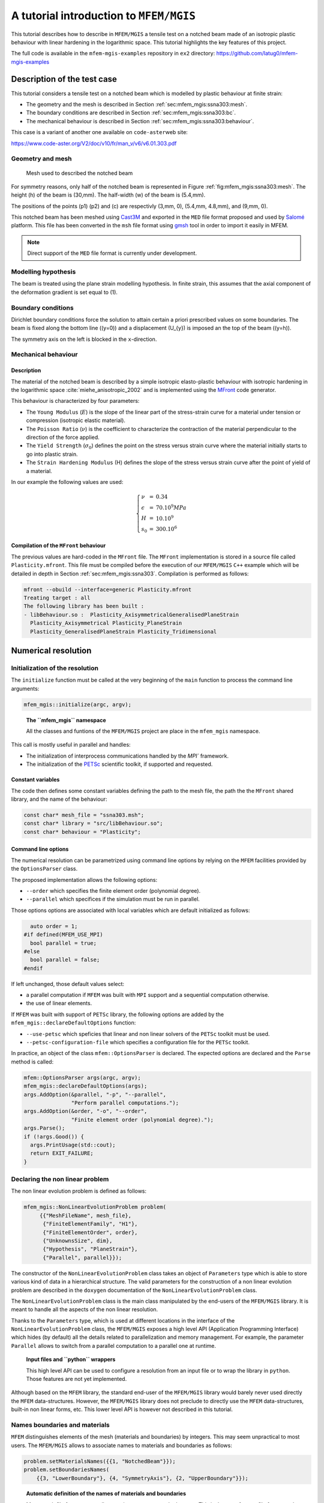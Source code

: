 ========================================
A tutorial introduction to ``MFEM/MGIS``
========================================

.. role:: raw-latex(raw)
   :format: latex
..

This tutorial describes how to describe in ``MFEM/MGIS`` a tensile test
on a notched beam made of an isotropic plastic behaviour with linear
hardening in the logarithmic space. This tutorial highlights the key
features of this project.

The full code is available in the ``mfem-mgis-examples`` repository in
``ex2`` directory: https://github.com/latug0/mfem-mgis-examples

Description of the test case
============================

This tutorial considers a tensile test on a notched beam which is
modelled by plastic behaviour at finite strain:

-  The geometry and the mesh is described in Section
   :ref:`sec:mfem_mgis:ssna303:mesh`.
-  The boundary conditions are described in Section
   :ref:`sec:mfem_mgis:ssna303:bc`.
-  The mechanical behaviour is described in Section
   :ref:`sec:mfem_mgis:ssna303:behaviour`.

This case is a variant of another one available on ``code-aster``\ web
site:

https://www.code-aster.org/V2/doc/v10/fr/man_v/v6/v6.01.303.pdf

.. _sec:mfem_mgis:ssna303:mesh:

Geometry and mesh
-----------------

.. figure:: _static/ssna303-mesh.png
   :alt: Mesh used to described the notched beam
   :name: fig:mfem_mgis:ssna303:mesh
   :width: 40.0%

   Mesh used to described the notched beam

For symmetry reasons, only half of the notched beam is represented in
Figure :ref:`fig:mfem_mgis:ssna303:mesh`. The height (h) of the beam is
(30,mm). The half-width (w) of the beam is (5.4,mm).

The positions of the points (p1) (p2) and (c) are respectivly
(3,mm, 0), (5.4,mm, 4.8,mm), and (9,mm, 0).

This notched beam has been meshed using `Cast3M <http://www-cast3m.cea.fr/>`_ and exported in the ``MED`` 
file format proposed and used by `Salomé <https://www.salome-platform.org/>`_ platform. This file has been
converted in the ``msh`` file format using
`gmsh <https://gmsh.info/>`_ tool in order to import it easily in
MFEM.

.. note::

   Direct support of the ``MED`` file format is currently under
   development.

Modelling hypothesis
--------------------

The beam is treated using the plane strain modelling hypothesis. In
finite strain, this assumes that the axial component of the deformation
gradient is set equal to (1).

.. _sec:mfem_mgis:ssna303:bc:

Boundary conditions
-------------------

Dirichlet boundary conditions force the solution to attain certain a
priori prescribed values on some boundaries. The beam is fixed along the
bottom line ((y=0)) and a displacement (U_{y}) is imposed an the top of
the beam ((y=h)).

The symmetry axis on the left is blocked in the ``x``-direction.

.. _sec:mfem_mgis:ssna303:behaviour:

Mechanical behaviour
--------------------

Description
~~~~~~~~~~~

The material of the notched beam is described by a simple isotropic
elasto-plastic behaviour with isotropic hardening in the logarithmic
space :cite:`miehe_anisotropic_2002` and is implemented using the `MFront <http://tfel.sourceforge.net>`_
code generator.

This behaviour is characterized by four parameters:

-  The ``Young Modulus`` (:math:`E`) is the slope of the linear part of
   the stress-strain curve for a material under tension or compression
   (isotropic elastic material).
-  The ``Poisson Ratio`` (:math:`\nu`) is the coefficient to
   characterize the contraction of the material perpendicular to the
   direction of the force applied.
-  The ``Yield Strength`` (:math:`\sigma_{0}`) defines the point on the
   stress versus strain curve where the material initially starts to go
   into plastic strain.
-  The ``Strain Hardening Modulus`` (H) defines the slope of the stress
   versus strain curve after the point of yield of a material.

In our example the following values are used:

.. math::

   \left\{
       \begin{array}{lcl}
           \nu & = & 0.34 \\
           \epsilon & = & 70.10^{9} MPa \\
           H & = & 10.10^{9} \\
           s_0 & = & 300.10^{6}
       \end{array}
   \right.

Compilation of the ``MFront`` behaviour
~~~~~~~~~~~~~~~~~~~~~~~~~~~~~~~~~~~~~~~

The previous values are hard-coded in the ``MFront`` file. The
``MFront`` implementation is stored in a source file called
``Plasticity.mfront``. This file must be compiled before the execution
of our ``MFEM/MGIS`` ``C++`` example which will be detailed in depth in
Section :ref:`sec:mfem_mgis:ssna303`. Compilation is performed as follows:

.. code:: sh

   mfront --obuild --interface=generic Plasticity.mfront
   Treating target : all
   The following library has been built :
   - libBehaviour.so :  Plasticity_AxisymmetricalGeneralisedPlaneStrain 
     Plasticity_Axisymmetrical Plasticity_PlaneStrain
     Plasticity_GeneralisedPlaneStrain Plasticity_Tridimensional

.. _sec:mfem_mgis:ssna303:

Numerical resolution
====================

Initialization of the resolution
--------------------------------

The ``initialize`` function must be called at the very beginning of the
``main`` function to process the command line arguments:

.. code:: cpp

   mfem_mgis::initialize(argc, argv);

..

   **The ``mfem_mgis`` namespace**

   All the classes and funtions of the ``MFEM/MGIS`` project are place
   in the ``mfem_mgis`` namespace.

This call is mostly useful in parallel and handles:

-  The initialization of interprocess communications handled by the
   `MPI`` framework.
-  The initialization of the `PETSc <https://www.mcs.anl.gov/petsc/>`_ scientific
   toolkit, if supported and
   requested.

Constant variables
~~~~~~~~~~~~~~~~~~

The code then defines some constant variables defining the path to the
mesh file, the path the the ``MFront`` shared library, and the name of
the behaviour:

.. code:: cpp

     const char* mesh_file = "ssna303.msh";
     const char* library = "src/libBehaviour.so";
     const char* behaviour = "Plasticity";

Command line options
~~~~~~~~~~~~~~~~~~~~

The numerical resolution can be parametrized using command line options
by relying on the ``MFEM`` facilities provided by the ``OptionsParser``
class.

The proposed implementation allows the following options:

-  ``--order`` which specifies the finite element order (polynomial
   degree).
-  ``--parallel`` which specifices if the simulation must be run in
   parallel.

Those options options are associated with local variables which are
default initialized as follows:

.. code:: cpp

     auto order = 1;
   #if defined(MFEM_USE_MPI)
     bool parallel = true;
   #else
     bool parallel = false;
   #endif

If left unchanged, those default values select:

-  a parallel computation if ``MFEM`` was built with ``MPI`` support and
   a sequential computation otherwise.
-  the use of linear elements.

If ``MFEM`` was built with support of ``PETSc`` library, the following
options are added by the ``mfem_mgis::declareDefaultOptions`` function:

-  ``--use-petsc`` which speficies that linear and non linear solvers of
   the ``PETSc`` toolkit must be used.
-  ``--petsc-configuration-file`` which specifies a configuration file
   for the ``PETSc`` toolkit.

In practice, an object of the class ``mfem::OptionsParser`` is declared.
The expected options are declared and the ``Parse`` method is called:

.. code:: cpp

     mfem::OptionsParser args(argc, argv);
     mfem_mgis::declareDefaultOptions(args);
     args.AddOption(&parallel, "-p", "--parallel",
                    "Perform parallel computations.");
     args.AddOption(&order, "-o", "--order",
                    "Finite element order (polynomial degree).");
     args.Parse();
     if (!args.Good()) {
       args.PrintUsage(std::cout);
       return EXIT_FAILURE;
     }

Declaring the non linear problem
--------------------------------

The non linear evolution problem is defined as follows:

.. code:: cpp

    mfem_mgis::NonLinearEvolutionProblem problem(
         {{"MeshFileName", mesh_file},
          {"FiniteElementFamily", "H1"},
          {"FiniteElementOrder", order},
          {"UnknownsSize", dim},
          {"Hypothesis", "PlaneStrain"},
          {"Parallel", parallel}});

The constructor of the ``NonLinearEvolutionProblem`` class takes an
object of ``Parameters`` type which is able to store various kind of
data in a hierarchical structure. The valid parameters for the
construction of a non linear evolution problem are described in the
``doxygen`` documentation of the ``NonLinearEvolutionProblem`` class.

The ``NonLinearEvolutionProblem`` class is the main class manipulated by
the end-users of the ``MFEM/MGIS`` library. It is meant to handle all
the aspects of the non linear resolution.

Thanks to the ``Parameters`` type, which is used at different locations
in the interface of the ``NonLinearEvolutionProblem`` class, the
``MFEM/MGIS`` exposes a high level API (Application Programming
Interface) which hides (by default) all the details related to
parallelization and memory management. For example, the parameter
``Parallel`` allows to switch from a parallel computation to a parallel
one at runtime.

   **Input files and ``python`` wrappers**

   This high level API can be used to configure a resolution from an
   input file or to wrap the library in ``python``. Those features are
   not yet implemented.

Although based on the ``MFEM`` library, the standard end-user of the
``MFEM/MGIS`` library would barely never used directly the ``MFEM``
data-structures. However, the ``MFEM/MGIS`` library does not preclude to
directly use the ``MFEM`` data-structures, built-in non linear forms,
etc. This lower level API is however not described in this tutorial.

Names boundaries and materials
------------------------------

``MFEM`` distinguishes elements of the mesh (materials and boundaries)
by integers. This may seem unpractical to most users. The ``MFEM/MGIS``
allows to associate names to materials and boundaries as follows:

.. code:: cpp

     problem.setMaterialsNames({{1, "NotchedBeam"}});
     problem.setBoundariesNames(
         {{3, "LowerBoundary"}, {4, "SymmetryAxis"}, {2, "UpperBoundary"}});

..

   **Automatic definition of the names of materials and boundaries**

   Many mesh file formats naturally associate names to mesh elements.
   This is the case for ``MED`` file format and the ``msh`` file format
   generated by ``gmsh``.

   Future versions of the library may thus automatically define the
   names of materials and boundaries.

Declaring the mechanical behaviour
----------------------------------

The following line associates a mechanical behaviour to the first
material:

.. code:: cpp

     problem.addBehaviourIntegrator("Mechanics", "NotchedBeam",
                                    "src/libBehaviour.so",
                                    "Plasticity");

The four arguments of the ``addBehaviourIntegrator`` are:

-  The type of physical problem described. Currently two types of
   physical problems are supported out of the box by the library:
   ``Mechanics`` and ``HeatTransfer``. Support for other physical
   problems can be plugged in at runtime if needed.
-  The material identifier, as defined in the mesh file. This identifier
   may be either an integer or a string. In the later case, the string
   is interpreted as a regular expression, a feature introduced by the
   ``Licos`` fuel performance code and which proved very pratical in
   many cases :cite:`helfer_licos_2015`.
-  The shared library containing the behaviour to be used.
-  The name of the behaviour to be used.

..

   **Information associated with the behaviour and automatic memory
   management**

   Thanks to the ```MGIS``
   project :cite:`helfer_mfrontgenericinterfacesupport_2020`, all the information
   related to the mechanical behaviour is retrieved, including:

   -  The type of behaviour (finite strain mechanical behaviour is this
      case).
   -  The names of material properties, parameters, state variables and
      external state variables.
   -  etc.

   The memory required to store the state of the materials is
   automatically allocated.

Initialisation of the temperature
---------------------------------

The following lines define an uniform temperature on the material at the
beginning of the time step and at the end of time step:

.. code:: cpp

     auto& m1 = problem.getMaterial("NotchedBeam");
     mgis::behaviour::setExternalStateVariable(m1.s0, "Temperature", 293.15);
     mgis::behaviour::setExternalStateVariable(m1.s1, "Temperature", 293.15);

Defining the temperature is required by all ``MFront`` behaviours.

The object returned a by the ``getMaterial`` method returns a thin
wrapper around the ``MaterialDataManager`` provided by the `MGIS <https://thelfer.github.io/mfem-mgis/index.html>`_ project
:cite:`helfer_mfrontgenericinterfacesupport_2020`.

In the previous lines, ``m1.s0`` and ``m1.s1`` denotes respectively the
state of the material at the beginning of the time step and at the end
of the time step.

Boundary Condition
------------------

The ``NonLinearEvolutionProblem`` class allows to define uniform
Dirichlet boundary conditions (imposed displacement) using the
``addUniformDirichletBoundaryCondition`` method as follows:

.. code:: cpp

     problem.addUniformDirichletBoundaryCondition(
         {{"Boundary", "LowerBoundary"}, {"Component", 1}});
     problem.addUniformDirichletBoundaryCondition(
         {{"Boundary", "SymmetryAxis"}, {"Component", 0}});
     problem.addUniformDirichletBoundaryCondition(
         {{"Boundary", "UpperBoundary"},
          {"Component", 1},
          {"LoadingEvolution", [](const auto t) {
             const auto u = 6e-3 * t;
             return u;
           }}});

Again, the code is almost self-explanatory. If the value of the imposed
displacement is not specified (using the ``LoadingEvolution``
parameter), the selected component is set to zero. The
``LoadingEvolution`` parameter allows to specify the evolution of the
imposed displacement using a function of time (defined her using a
``C++`` lambda expression).

Non linear solver parameters.
-----------------------------

If ``PETSc`` is not used, the following line set the parameters of the
Newton-Raphson solver used to find the equilibrium of the whole
structure:

.. code:: cpp

     if (!mfem_mgis::usePETSc()) {
       problem.setSolverParameters({{"VerbosityLevel", 0},
                                    {"RelativeTolerance", 1e-6},
                                    {"AbsoluteTolerance", 0.},
                                    {"MaximumNumberOfIterations", 10}});
     }

Valid parameters for the ``setSolverParameters`` are described in the
``doxygen`` documentation of the library.

If ``PETSc`` is used (see the ``--use-petcs`` command line option), the
parameters associated with the choice of the non linear solver must be
provided by an external configuration file (see the
``--petsc-configuration-file`` command line option).

Selection of the linear solver
------------------------------

If ``PETSc`` is not used, the linear solver can be selected using the
``setLinearSolver`` method. Here we select ``MUMPS``, in parallel and
``UMFPack`` in sequential:

.. code:: cpp

     if (!mfem_mgis::usePETSc()) {
       if (parallel) {
         problem.setLinearSolver("MUMPSSolver", {});
       } else {
         problem.setLinearSolver("UMFPackSolver", {});
       }
     }

The second argument is an object of the ``Parameters`` type which can be
used to fine tune the linear solver and, in the case of iterative
solvers, optionnaly define a preconditioner. For direct solvers, no
parameters are required.

Post-processings
----------------

The ``addPostProcessing`` method let the user define some built-in
postprocessings.

In this example, we export the displacements for visualization in
`paraview <https://www.paraview.org/>`_ and compute the resultant
force on the boundary where the displacement as follows:

.. code:: cpp

     problem.addPostProcessing("ParaviewExportResults",
                               {{"OutputFileName", "ssna303-displacements"}});
     problem.addPostProcessing("ParaviewExportIntegrationPointResultsAtNodes",
                               {{{"Results", "FirstPiolaKirchhoffStress"},
                                 {"OutputFileName", "ssna303-stress"}}});
     problem.addPostProcessing(
         "ParaviewExportIntegrationPointResultsAtNodes",
         {{{"Results", "EquivalentPlasticStrain"},
           {"OutputFileName", "ssna303-equivalent-plastic-strain"}}});
     problem.addPostProcessing("ComputeResultantForceOnBoundary",
                               {{"Boundary", 2}, {"OutputFileName", "force.txt"}});

These post-processings are called using the ``executePostProcessings``
method during the runtime using the state at the end of time step. The
user may also plugged in its own post-processing.

Resolution
----------

The ``NonLinearEvolutionProblem`` class is meant to solve the problem on
one time step only. This allows to easily built weakly coupled non
linear resolutions (for example, thermo-mechanical resolutions where the
heat tranfer and mechanical problems are solved using a staggered
scheme) or set-up couplings with external solvers.

In this tutorial, a local time-substepping scheme is set up to handle
resolution failures.

The loading starts at time (0) and ends at time (1). This range is
divided in (50) time steps.

.. code:: cpp

     const auto nsteps = mfem_mgis::size_type{50};
     const auto dt = mfem_mgis::real{1} / nsteps;
     auto t = mfem_mgis::real{0};
     auto iteration = mfem_mgis::size_type{};
     for (mfem_mgis::size_type i = 0; i != nsteps; ++i) {
       std::cout << "iteration " << iteration << " from " << t << " to " << t + dt
                 << '\n';

The local time substepping scheme is simply set up as follows:

.. code:: cpp

       auto ct = t;
       auto dt2 = dt;
       auto nsteps = mfem_mgis::size_type{1};
       auto nsubsteps  = mfem_mgis::size_type{0};
       while (nsteps != 0) {
         auto converged = problem.solve(ct, dt2);
         if (converged) {
           --nsteps;
           ct += dt2;
           problem.update();
         } else {
           nsteps *= 2;
           dt2 /= 2;
           ++nsubsteps;
           problem.revert();
           if (nsubsteps == 10) {
             mfem_mgis::raise("maximum number of substeps");
           }
         }
       }

Every time a resolution is sucessful, the material state is updated
using the ``update`` method, the current time is incremented and the
number of the remaining substeps is decreased. The loop stops when the
remaining number of sub-steps goes to zero.

If the resolution failed, the local time step is divided by (2), the
number of remaining substeps is multiplied by (2) and the state of the
material is reverted to the beginning of the time step using the
``revert`` method. The resolution stops if more than (10) nested reverts
are generated.

Once a time step has been successful, the post-processings are executed
and the time is incremented.

.. code:: cpp

         problem.executePostProcessings(t, dt);
         t += dt;
         ++iteration;
       }
     }
